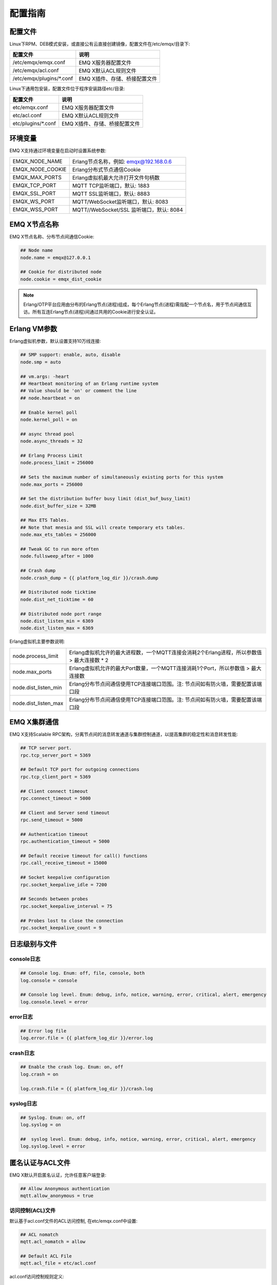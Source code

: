 
.. _config_guide:

========
配置指南
========

--------
配置文件
--------

Linux下RPM、DEB模式安装，或直接公有云直接创建镜像，配置文件在/etc/emqx/目录下:

+----------------------------+-----------------------------------+
| 配置文件                   | 说明                              |
+============================+===================================+
| /etc/emqx/emqx.conf        | EMQ X服务器配置文件               |
+----------------------------+-----------------------------------+
| /etc/emqx/acl.conf         | EMQ X默认ACL规则文件              |
+----------------------------+-----------------------------------+
| /etc/emqx/plugins/\*.conf  | EMQ X插件、存储、桥接配置文件     |
+----------------------------+-----------------------------------+

Linux下通用包安装，配置文件位于程序安装路径etc/目录:

+----------------------------+-----------------------------------+
| 配置文件                   | 说明                              |
+============================+===================================+
| etc/emqx.conf              | EMQ X服务器配置文件               |
+----------------------------+-----------------------------------+
| etc/acl.conf               | EMQ X默认ACL规则文件              |
+----------------------------+-----------------------------------+
| etc/plugins/\*.conf        | EMQ X插件、存储、桥接配置文件     |
+----------------------------+-----------------------------------+

--------
环境变量
--------

EMQ X支持通过环境变量在启动时设置系统参数:

+--------------------+------------------------------------------+
| EMQX_NODE_NAME     | Erlang节点名称，例如: emqx@192.168.0.6   |
+--------------------+------------------------------------------+
| EMQX_NODE_COOKIE   | Erlang分布式节点通信Cookie               |
+--------------------+------------------------------------------+
| EMQX_MAX_PORTS     | Erlang虚拟机最大允许打开文件句柄数       |
+--------------------+------------------------------------------+
| EMQX_TCP_PORT      | MQTT TCP监听端口，默认: 1883             |
+--------------------+------------------------------------------+
| EMQX_SSL_PORT      | MQTT SSL监听端口，默认: 8883             |
+--------------------+------------------------------------------+
| EMQX_WS_PORT       | MQTT/WebSocket监听端口，默认: 8083       |
+--------------------+------------------------------------------+
| EMQX_WSS_PORT      | MQTT//WebSocket/SSL 监听端口，默认: 8084 |
+--------------------+------------------------------------------+

-------------
EMQ X节点名称
-------------

EMQ X节点名称、分布节点间通信Cookie:

.. code-block:: properties

    ## Node name
    node.name = emqx@127.0.0.1

    ## Cookie for distributed node
    node.cookie = emqx_dist_cookie

.. NOTE::

    Erlang/OTP平台应用由分布的Erlang节点(进程)组成，每个Erlang节点(进程)需指配一个节点名，用于节点间通信互访。所有互连Erlang节点(进程)间通过共用的Cookie进行安全认证。

-------------
Erlang VM参数
-------------

Erlang虚拟机参数，默认设置支持10万线连接:

.. code-block:: properties

    ## SMP support: enable, auto, disable
    node.smp = auto

    ## vm.args: -heart
    ## Heartbeat monitoring of an Erlang runtime system
    ## Value should be 'on' or comment the line
    ## node.heartbeat = on

    ## Enable kernel poll
    node.kernel_poll = on

    ## async thread pool
    node.async_threads = 32

    ## Erlang Process Limit
    node.process_limit = 256000

    ## Sets the maximum number of simultaneously existing ports for this system
    node.max_ports = 256000

    ## Set the distribution buffer busy limit (dist_buf_busy_limit)
    node.dist_buffer_size = 32MB

    ## Max ETS Tables.
    ## Note that mnesia and SSL will create temporary ets tables.
    node.max_ets_tables = 256000

    ## Tweak GC to run more often
    node.fullsweep_after = 1000

    ## Crash dump
    node.crash_dump = {{ platform_log_dir }}/crash.dump

    ## Distributed node ticktime
    node.dist_net_ticktime = 60

    ## Distributed node port range
    node.dist_listen_min = 6369
    node.dist_listen_max = 6369

Erlang虚拟机主要参数说明:

+-------------------------+---------------------------------------------------------------------------------------------+
| node.process_limit      | Erlang虚拟机允许的最大进程数，一个MQTT连接会消耗2个Erlang进程，所以参数值 > 最大连接数 * 2  |
+-------------------------+---------------------------------------------------------------------------------------------+
| node.max_ports          | Erlang虚拟机允许的最大Port数量，一个MQTT连接消耗1个Port，所以参数值 > 最大连接数            |
+-------------------------+---------------------------------------------------------------------------------------------+
| node.dist_listen_min    | Erlang分布节点间通信使用TCP连接端口范围。注: 节点间如有防火墙，需要配置该端口段             |
+-------------------------+---------------------------------------------------------------------------------------------+
| node.dist_listen_max    | Erlang分布节点间通信使用TCP连接端口范围。注: 节点间如有防火墙，需要配置该端口段             |
+-------------------------+---------------------------------------------------------------------------------------------+

-------------
EMQ X集群通信
-------------

EMQ X支持Scalable RPC架构，分离节点间的消息转发通道与集群控制通道，以提高集群的稳定性和消息转发性能:

.. code-block:: properties

    ## TCP server port.
    rpc.tcp_server_port = 5369

    ## Default TCP port for outgoing connections
    rpc.tcp_client_port = 5369

    ## Client connect timeout
    rpc.connect_timeout = 5000

    ## Client and Server send timeout
    rpc.send_timeout = 5000

    ## Authentication timeout
    rpc.authentication_timeout = 5000

    ## Default receive timeout for call() functions
    rpc.call_receive_timeout = 15000

    ## Socket keepalive configuration
    rpc.socket_keepalive_idle = 7200

    ## Seconds between probes
    rpc.socket_keepalive_interval = 75

    ## Probes lost to close the connection
    rpc.socket_keepalive_count = 9

--------------
日志级别与文件
--------------

console日志
-----------

.. code-block:: properties

    ## Console log. Enum: off, file, console, both
    log.console = console

    ## Console log level. Enum: debug, info, notice, warning, error, critical, alert, emergency
    log.console.level = error

error日志
---------

.. code-block:: properties

    ## Error log file
    log.error.file = {{ platform_log_dir }}/error.log

crash日志
---------

.. code-block:: properties

    ## Enable the crash log. Enum: on, off
    log.crash = on

    log.crash.file = {{ platform_log_dir }}/crash.log

syslog日志
----------

.. code-block:: properties

    ## Syslog. Enum: on, off
    log.syslog = on

    ##  syslog level. Enum: debug, info, notice, warning, error, critical, alert, emergency
    log.syslog.level = error

-----------------
匿名认证与ACL文件
-----------------

EMQ X默认开启匿名认证，允许任意客户端登录:

.. code-block:: properties

    ## Allow Anonymous authentication
    mqtt.allow_anonymous = true

访问控制(ACL)文件
-----------------

默认基于acl.conf文件的ACL访问控制, 在etc/emqx.conf中设置:

.. code-block:: properties
    
    ## ACL nomatch
    mqtt.acl_nomatch = allow

    ## Default ACL File
    mqtt.acl_file = etc/acl.conf

acl.conf访问控制规则定义::

    允许|拒绝  用户|IP地址|ClientID  发布|订阅  主题列表

访问控制规则采用Erlang元组格式，访问控制模块逐条匹配规则:

.. image:: _static/images/authn_2.png

acl.conf默认访问规则设置:

.. code-block:: erlang

    %% 允许'dashboard'用户订阅 '$SYS/#'
    {allow, {user, "dashboard"}, subscribe, ["$SYS/#"]}.

    %% 允许本机用户发布订阅全部主题
    {allow, {ipaddr, "127.0.0.1"}, pubsub, ["$SYS/#", "#"]}.

    %% 拒绝用户订阅'$SYS#'与'#'主题
    {deny, all, subscribe, ["$SYS/#", {eq, "#"}]}.

.. NOTE:: 默认规则只允许本机用户订阅'$SYS/#'与'#'

EMQ X接收到MQTT客户端发布(PUBLISH)或订阅(SUBSCRIBE)请求时，会逐条匹配ACL访问控制规则，直到匹配成功返回allow或deny。

是否缓存访问控制(ACL)
---------------------

系统是否会缓存PUBLISH消息的ACL规则:

.. code-block:: properties

    ## Cache ACL for PUBLISH
    mqtt.cache_acl = true

.. NOTE:: 如单客户端有多ACL条目，缓存会导致内存占用过多。

------------
MQTT协议参数
------------

ClientId最大允许长度
--------------------

.. code-block:: properties

    ## Max ClientId Length Allowed.
    mqtt.max_clientid_len = 1024

MQTT最大报文尺寸
----------------

.. code-block:: properties

    ## Max Packet Size Allowed, 64K by default.
    mqtt.max_packet_size = 64KB

客户端连接闲置时间
------------------

Socket连接建立至收到CONNECT报文的最大允许间隔时间:

.. code-block:: properties

    ## Client Idle Timeout (Second)
    mqtt.client.idle_timeout = 30

客户端连接强制GC
----------------

该参数优化MQTT连接的CPU/内存占用，收发一定数量消息后强制GC:

.. code-block:: properties

    ## Force GC: integer. Value 0 disabled the Force GC.
    mqtt.conn.force_gc_count = 100

单连接统计支持
--------------

启用单客户端连接统计:

.. code-block:: properties

    ## Enable client Stats: on | off
    mqtt.client.enable_stats = off

------------
MQTT会话参数
------------

EMQ X为每个MQTT连接创建会话:

.. code-block:: properties

    ## Max Number of Subscriptions, 0 means no limit.
    mqtt.session.max_subscriptions = 0

    ## Upgrade QoS?
    mqtt.session.upgrade_qos = off

    ## Max Size of the Inflight Window for QoS1 and QoS2 messages
    ## 0 means no limit
    mqtt.session.max_inflight = 32

    ## Retry Interval for redelivering QoS1/2 messages.
    mqtt.session.retry_interval = 20s

    ## Client -> Broker: Max Packets Awaiting PUBREL, 0 means no limit
    mqtt.session.max_awaiting_rel = 100

    ## Awaiting PUBREL Timeout
    mqtt.session.await_rel_timeout = 20s

    ## Enable Statistics: on | off
    mqtt.session.enable_stats = off

    ## Expired after 1 day:
    ## w - week
    ## d - day
    ## h - hour
    ## m - minute
    ## s - second
    mqtt.session.expiry_interval = 2h

+---------------------------+----------------------------------------------------------+
| session.max_subscriptions | 最大允许创建订阅数量                                     |
+---------------------------+----------------------------------------------------------+
| session.upgrade_qos       | 根据订阅升级消息QoS                                      |
+---------------------------+----------------------------------------------------------+
| session.max_inflight      | 飞行窗口。最大允许同时下发的Qos1/2报文数，0表示没有限制。|
|                           | 窗口值越大，吞吐越高；窗口值越小，消息顺序越严格         |
+---------------------------+----------------------------------------------------------+
| session.retry_interval    | 下发QoS1/2消息未收到PUBACK响应的重试间隔                 |
+---------------------------+----------------------------------------------------------+
| session.max_awaiting_rel  | 最大等待PUBREL的QoS2报文数                               |
+---------------------------+----------------------------------------------------------+
| session.await_rel_timeout | 收到QoS2消息，等待PUBREL报文超时时间                     |
+---------------------------+----------------------------------------------------------+
| session.enable_stats      | 启用会话指标统计                                         |
+---------------------------+----------------------------------------------------------+
| session.expiry_interval   | 持久会话超期时间，从客户端断开算起，单位：分钟           |
+---------------------------+----------------------------------------------------------+

----------------
MQTT消息队列参数
----------------

EMQ X为每个会话创建消息队列缓存Qos1/Qos2消息:

1. 持久会话(Session)的离线消息

2. 飞行窗口满而延迟下发的消息

队列参数设置:

.. code-block:: properties

    ## Type: simple | priority
    mqtt.mqueue.type = simple

    ## Topic Priority: 0~255, Default is 0
    ## mqtt.mqueue.priority = topic/1=10,topic/2=8

    ## Max queue length. Enqueued messages when persistent client disconnected,
    ## or inflight window is full. 0 means no limit.
    mqtt.mqueue.max_length = 0

    ## Low-water mark of queued messages
    mqtt.mqueue.low_watermark = 20%

    ## High-water mark of queued messages
    mqtt.mqueue.high_watermark = 60%

    ## Queue Qos0 messages?
    mqtt.mqueue.store_qos0 = true

队列参数说明:

+-----------------------------+---------------------------------------------------+
| mqueue.type                 | 队列类型。simple: 简单队列，priority: 优先级队列  |
+-----------------------------+---------------------------------------------------+
| mqueue.priority             | 主题(Topic)队列优先级设置                         |
+-----------------------------+---------------------------------------------------+
| mqueue.max_length           | 队列长度, infinity表示不限制                      |
+-----------------------------+---------------------------------------------------+
| mqueue.low_watermark        | 解除告警水位线                                    |
+-----------------------------+---------------------------------------------------+
| mqueue.high_watermark       | 队列满告警水位线                                  |
+-----------------------------+---------------------------------------------------+
| mqueue.store_qos0           | 是否缓存QoS0消息                                  |
+-----------------------------+---------------------------------------------------+

--------------
Broker心跳参数
--------------

设置系统发布$SYS/#消息周期:

.. code-block:: properties

    ## System Interval of publishing broker $SYS Messages
    mqtt.broker.sys_interval = 60

--------------------
发布订阅(PubSub)参数
--------------------

.. code-block:: properties

    ## PubSub Pool Size. Default should be scheduler numbers.
    mqtt.pubsub.pool_size = 8

    mqtt.pubsub.by_clientid = true

    ## Subscribe Asynchronously
    mqtt.pubsub.async = true

----------------
桥接(Bridge)参数
----------------

EMQ X节点间可以桥接方式组网:

.. code-block:: properties

    ## Bridge Queue Size
    mqtt.bridge.max_queue_len = 10000

    ## Ping Interval of bridge node. Unit: Second
    mqtt.bridge.ping_down_interval = 1

----------------
插件配置文件目录
----------------

EMQ X插件配置文件的存放路径:

.. code-block:: properties

    ## Dir of plugins' config
    mqtt.plugins.etc_dir ={{ platform_etc_dir }}/plugins/

    ## File to store loaded plugin names.
    mqtt.plugins.loaded_file = {{ platform_data_dir }}/loaded_plugins

---------------
MQTT 监听器配置
---------------

EMQ X默认启用MQTT、MQTT/SSL、MQTT/WS、MQTT/WS/SSL监听器:

+-----------+-----------------------------------+
| 1883      | MQTT/TCP端口                      |
+-----------+-----------------------------------+
| 8883      | MQTT/SSL端口                      |
+-----------+-----------------------------------+
| 8083      | MQTT/WebSocket端口                |
+-----------+-----------------------------------+
| 8084      | MQTT/WebSocket/SSL端口            |
+-----------+-----------------------------------+

EMQ X允许为同一服务启用多个监听器，监听器主要参数:

+-----------------------------------+----------------------------------------------+
| listener.tcp.${name}.acceptors    | TCP Acceptor池                               |
+-----------------------------------+----------------------------------------------+
| listener.tcp.${name}.max_clients  | 最大允许TCP连接数                            |
+-----------------------------------+----------------------------------------------+
| listener.tcp.${name}.rate_limit   | 连接限速配置，例如限速10KB/秒:  "100,10"     |
+-----------------------------------+----------------------------------------------+
| listener.tcp.${name}.access.${id} | 限制客户端IP地址段                           |
+-----------------------------------+----------------------------------------------+

---------------------
MQTT/TCP监听器 - 1883
---------------------

.. code-block:: properties

    ## External TCP Listener: 1883, 127.0.0.1:1883, ::1:1883
    listener.tcp.external = 0.0.0.0:1883

    ## Size of acceptor pool
    listener.tcp.external.acceptors = 8

    ## Maximum number of concurrent clients
    listener.tcp.external.max_clients = 1024

    #listener.tcp.external.mountpoint = external/

    ## Rate Limit. Format is 'burst,rate', Unit is KB/Sec
    #listener.tcp.external.rate_limit = 100,10

    #listener.tcp.external.access.1 = allow 192.168.0.0/24

    listener.tcp.external.access.2 = allow all

    ## TCP Socket Options
    listener.tcp.external.backlog = 1024

    #listener.tcp.external.recbuf = 4KB

    #listener.tcp.external.sndbuf = 4KB

    listener.tcp.external.buffer = 4KB

    listener.tcp.external.nodelay = true

---------------------
MQTT/SSL监听器 - 8883
---------------------

SSL安全连接监听器，默认支持SSL单向认证:

.. code-block:: properties

    ## SSL Listener: 8883, 127.0.0.1:8883, ::1:8883
    listener.ssl.external = 8883

    ## Size of acceptor pool
    listener.ssl.external.acceptors = 4

    ## Size of acceptor pool
    listener.ssl.external.acceptors = 16

    ## Maximum number of concurrent clients
    listener.ssl.external.max_clients = 102400

    ## Authentication Zone
    ## listener.ssl.external.zone = external

    ## listener.ssl.external.mountpoint = inbound/

    ## Rate Limit. Format is 'burst,rate', Unit is KB/Sec
    ## listener.ssl.external.rate_limit = 100,10

    listener.ssl.external.access.1 = allow all

    ### TLS only for POODLE attack
    ## listener.ssl.external.tls_versions = tlsv1.2,tlsv1.1,tlsv1

    listener.ssl.external.handshake_timeout = 15s

    listener.ssl.external.handshake_timeout = 15s

    listener.ssl.external.keyfile = {{ platform_etc_dir }}/certs/key.pem

    listener.ssl.external.certfile = {{ platform_etc_dir }}/certs/cert.pem

    ## listener.ssl.external.cacertfile = {{ platform_etc_dir }}/certs/cacert.pem

    ## listener.ssl.external.verify = verify_peer

    ## listener.ssl.external.fail_if_no_peer_cert = true

    ## listener.ssl.external.secure_renegotiate = off

    ### A performance optimization setting, it allows clients to reuse 
    ### pre-existing sessions, instead of initializing new ones.
    ### Read more about it here.
    listener.ssl.external.reuse_sessions = on

    ### Use the CN or DN value from the client certificate as a username.
    ### Notice: 'verify' should be configured as 'verify_peer'
    ## listener.ssl.external.peer_cert_as_username = cn

---------------------------
MQTT/WebSocket监听器 - 8083
---------------------------

.. code-block:: properties

    ## HTTP and WebSocket Listener
    listener.http.external = 8083

    listener.http.external.acceptors = 4

    listener.http.external.max_clients = 64

    ## listener.http.external.zone = external

    listener.http.external.access.1 = allow all

-------------------------------
MQTT/WebSocket/SSL监听器 - 8084
-------------------------------

WebSocket安全连接监听器，默认开启单向SSL认证:

.. code-block:: properties

    ## External HTTPS and WSS Listener

    listener.https.external = 8084

    listener.https.external.acceptors = 4

    listener.https.external.max_clients = 64

    ## listener.https.external.zone = external

    listener.https.external.access.1 = allow all

    ## SSL Options
    listener.https.external.handshake_timeout = 15s

    listener.https.external.keyfile = {{ platform_etc_dir }}/certs/key.pem

    listener.https.external.certfile = {{ platform_etc_dir }}/certs/cert.pem

    ## listener.https.external.cacertfile = {{ platform_etc_dir }}/certs/cacert.pem

    ## listener.https.external.verify = verify_peer

    ## listener.https.external.fail_if_no_peer_cert = true

-----------------
Erlang VM监控设置
-----------------

.. code-block:: properties

    ## Long GC, don't monitor in production mode for:
    sysmon.long_gc = false

    ## Long Schedule(ms)
    sysmon.long_schedule = 240

    ## 8M words. 32MB on 32-bit VM, 64MB on 64-bit VM.
    sysmon.large_heap = 8MB

    ## Busy Port
    sysmon.busy_port = false

    ## Busy Dist Port
    sysmon.busy_dist_port = true


